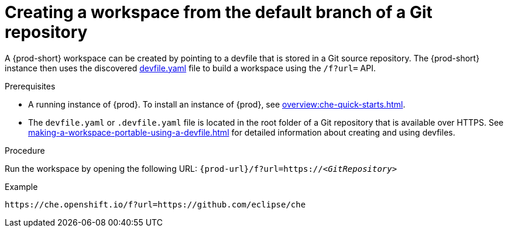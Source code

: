 // Module included in the following assemblies:
//
// configuring-a-workspace-using-a-devfile

[id="creating-a-workspace-from-the-default-branch-of-a-git-repository_{context}"]
= Creating a workspace from the default branch of a Git repository

A {prod-short} workspace can be created by pointing to a devfile that is stored in a Git source repository. The {prod-short} instance then uses the discovered link:https://github.com/eclipse/che/blob/master/devfile.yaml[devfile.yaml] file to build a workspace using the `/f?url=` API.

.Prerequisites
* A running instance of {prod}. To install an instance of {prod}, see xref:overview:che-quick-starts.adoc[].
* The `devfile.yaml` or `.devfile.yaml` file is located in the root folder of a Git repository that is available over HTTPS. See xref:making-a-workspace-portable-using-a-devfile.adoc[] for detailed information about creating and using devfiles.

.Procedure
Run the workspace by opening the following URL: `pass:c,a,q[{prod-url}/f?url=https://__<GitRepository>__]`

.Example
[subs="+quotes"]
----
https://che.openshift.io/f?url=https://github.com/eclipse/che
----
